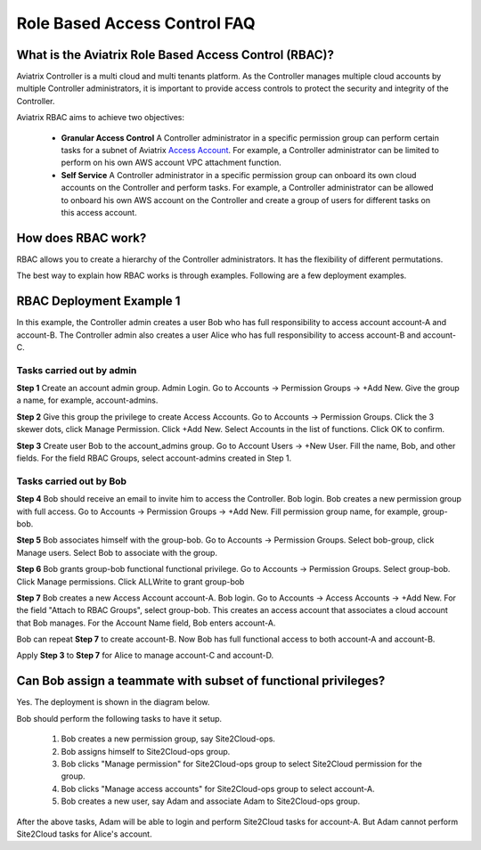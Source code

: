 .. meta::
  :description: Role Based Access Control
  :keywords: account, aviatrix, AWS IAM role, Azure API credentials, Google credentials, RBAC


=================================
Role Based Access Control FAQ
=================================

What is the Aviatrix Role Based Access Control (RBAC)?
----------------------------------------------------------

Aviatrix Controller is a multi cloud and multi tenants platform. As the Controller manages multiple cloud accounts by multiple Controller
administrators, it is important to provide access controls to protect the security and integrity of the Controller. 

Aviatrix RBAC aims to achieve two objectives:

  - **Granular Access Control** A Controller administrator in a specific permission group can perform certain tasks for a subnet of Aviatrix `Access Account <https://docs.aviatrix.com/HowTos/aviatrix_account.html>`_. For example, a Controller administrator can be limited to perform on his own AWS account VPC attachment function. 
  - **Self Service** A Controller administrator in a specific permission group can onboard its own cloud accounts on the Controller and perform tasks. For example, a Controller administrator can be allowed to onboard his own AWS account on the Controller and create a group of users for different tasks on this access account. 

How does RBAC work?
----------------------

RBAC allows you to create a hierarchy of the Controller administrators. It has the flexibility of different permutations.

The best way to explain how RBAC works is through examples. Following are a few deployment examples. 

RBAC Deployment Example 1
---------------------------

In this example, the Controller admin creates a user Bob who has full responsibility to access account account-A and account-B. The Controller
admin also creates a user Alice who has full responsibility to access account-B and account-C.

|rbac_example_1|

Tasks carried out by admin
~~~~~~~~~~~~~~~~~~~~~~~~~~~~

**Step 1** Create an account admin group.  Admin Login. Go to Accounts -> Permission Groups -> +Add New. Give the group a name, for example, account-admins. 

**Step 2** Give this group the privilege to create Access Accounts. Go to Accounts -> Permission Groups. Click the 3 skewer dots, click Manage Permission. Click +Add New. Select Accounts in the list of functions. Click OK to confirm. 

**Step 3** Create user Bob to the account_admins group. Go to Account Users -> +New User. Fill the name, Bob, and other fields. For the field RBAC Groups, select account-admins created in Step 1. 

Tasks carried out by Bob
~~~~~~~~~~~~~~~~~~~~~~~~~

**Step 4** Bob should receive an email to invite him to access the Controller. Bob login. Bob creates a new permission group with full access. Go to Accounts -> Permission Groups -> +Add New. Fill permission group name, for example, group-bob. 

**Step 5** Bob associates himself with the group-bob. Go to Accounts -> Permission Groups. Select bob-group, click Manage users. Select Bob to associate with the group. 

**Step 6** Bob grants group-bob functional functional privilege. Go to Accounts -> Permission Groups. Select group-bob. Click Manage permissions. Click ALLWrite to grant group-bob  

**Step 7** Bob creates a new Access Account account-A. Bob login. Go to Accounts -> Access Accounts -> +Add New. For the field "Attach to RBAC Groups", select group-bob. This creates an access account that associates a cloud account that Bob manages. For the Account Name field, Bob enters account-A. 


Bob can repeat **Step 7** to create account-B. Now Bob has full functional access to both account-A and account-B.

Apply **Step 3** to **Step 7** for Alice to manage account-C and account-D.

Can Bob assign a teammate with subset of functional privileges?
-----------------------------------------------------------------

Yes. The deployment is shown in the diagram below.

|rbac_example_2|

Bob should perform the following tasks to have it setup. 

 1. Bob creates a new permission group, say Site2Cloud-ops.
 #. Bob assigns himself to Site2Cloud-ops group.
 #. Bob clicks "Manage permission" for Site2Cloud-ops group to select Site2Cloud permission for the group.
 #. Bob clicks "Manage access accounts" for Site2Cloud-ops group to select account-A. 
 #. Bob creates a new user, say Adam and associate Adam to Site2Cloud-ops group. 

After the above tasks, Adam will be able to login and perform Site2Cloud tasks for account-A. But Adam cannot perform Site2Cloud 
tasks for Alice's account. 




.. |rbac_example_1| image:: rbac_faq_media/rbac_example_1.png
   :scale: 50%

.. |rbac_example_2| image:: rbac_faq_media/rbac_example_2.png
   :scale: 50%

.. |account_structure| image:: adminusers_media/account_structure.png
   :scale: 50%

.. |access_account_35| image:: adminusers_media/access_account_35.png
   :scale: 50%

.. disqus::
